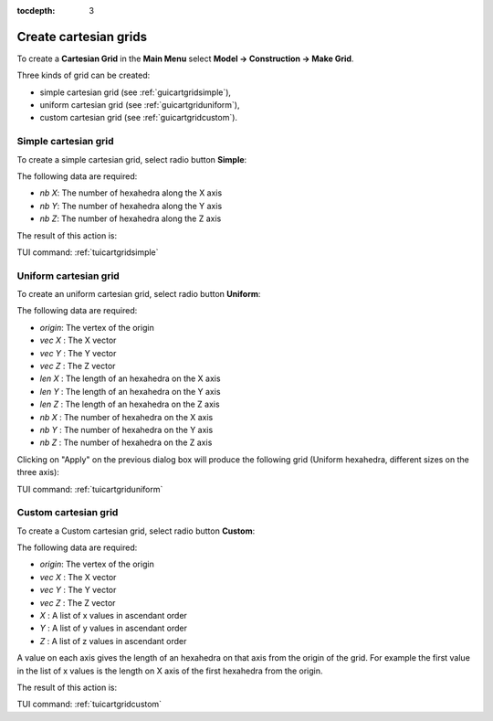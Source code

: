 :tocdepth: 3

.. _creategrids:

======================
Create cartesian grids
======================

To create a **Cartesian Grid** in the **Main Menu** select **Model -> Construction -> Make Grid**.

Three kinds of grid can be created:

- simple cartesian grid (see :ref:`guicartgridsimple`),
- uniform cartesian grid (see :ref:`guicartgriduniform`),
- custom cartesian grid (see :ref:`guicartgridcustom`).

.. _guicartgridsimple:

Simple cartesian grid
=====================

To create a simple cartesian grid, select radio button **Simple**:

.. image:: _static/gui_make_cart_grid_simple.png
   :align: center

.. centered::
      Dialogue Box for a Simple cartesian grid


The following data are required:

- *nb X*: The number of hexahedra along the X axis
- *nb Y*: The number of hexahedra along the Y axis
- *nb Z*: The number of hexahedra along the Z axis

The result of this action is:

.. image:: _static/cartgridsimple.png
   :align: center

.. centered::
   Simple Cartesian Grid

TUI command: :ref:`tuicartgridsimple`


.. _guicartgriduniform:

Uniform cartesian grid
======================

To create an uniform cartesian grid, select radio button **Uniform**:

.. image:: _static/gui_make_cart_grid_uniform.png
   :align: center

.. centered::
   Dialogue Box for an Uniform cartesian grid


The following data are required:

- *origin*: The vertex of the origin
- *vec X* : The X vector
- *vec Y* : The Y vector
- *vec Z* : The Z vector
- *len X* : The length of an hexahedra on the X axis
- *len Y* : The length of an hexahedra on the Y axis
- *len Z* : The length of an hexahedra on the Z axis
- *nb X*  : The number of hexahedra on the X axis
- *nb Y*  : The number of hexahedra on the Y axis
- *nb Z*  : The number of hexahedra on the Z axis

Clicking on "Apply" on the previous dialog box will produce the following grid (Uniform hexahedra, different sizes on the three axis):

.. image:: _static/cartgriduniform.png
   :align: center

.. centered::
   Unfiorm cartesian grid

TUI command: :ref:`tuicartgriduniform`

.. _guicartgridcustom:

Custom cartesian grid
=====================

To create a Custom cartesian grid, select radio button **Custom**:

.. image:: _static/gui_make_cart_grid_custom.png
   :align: center

.. centered::
   Dialogue Box for a Custom cartesian grid


The following data are required:

- *origin*: The vertex of the origin
- *vec X* : The X vector
- *vec Y* : The Y vector
- *vec Z* : The Z vector
- *X*     : A list of x values in ascendant order
- *Y*     : A list of y values in ascendant order
- *Z*     : A list of z values in ascendant order

A value on each axis gives the length of an hexahedra on that axis from the origin of the grid.
For example the first value in the list of x values is the length on X axis of the first hexahedra from the origin.


The result of this action is:

.. image:: _static/cartgridcustom.png
   :align: center

.. centered::
   Custom cartesian grid

TUI command: :ref:`tuicartgridcustom`
